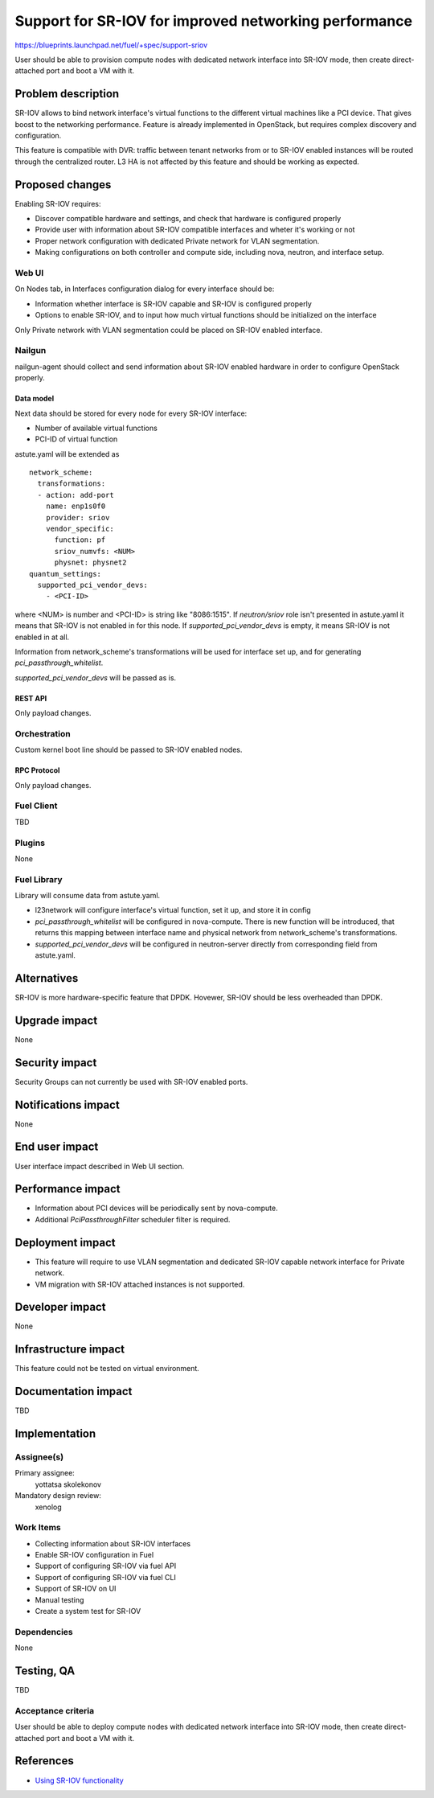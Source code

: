 ..
 This work is licensed under a Creative Commons Attribution 3.0 Unported
 License.

 http://creativecommons.org/licenses/by/3.0/legalcode

======================================================
Support for SR-IOV for improved networking performance
======================================================

https://blueprints.launchpad.net/fuel/+spec/support-sriov

User should be able to provision compute nodes with dedicated network interface
into SR-IOV mode, then create direct-attached port and boot a VM with it.

--------------------
Problem description
--------------------

SR-IOV allows to bind network interface's virtual functions to the different
virtual machines like a PCI device. That gives boost to the networking
performance. Feature is already implemented in OpenStack, but requires complex
discovery and configuration.

This feature is compatible with DVR: traffic between tenant networks from or to
SR-IOV enabled instances will be routed through the centralized router. L3 HA
is not affected by this feature and should be working as expected.

----------------
Proposed changes
----------------

Enabling SR-IOV requires:

* Discover compatible hardware and settings, and check that hardware is
  configured properly

* Provide user with information about SR-IOV compatible interfaces and wheter
  it's working or not

* Proper network configuration with dedicated Private network for VLAN
  segmentation.

* Making configurations on both controller and compute side, including nova,
  neutron, and interface setup.

Web UI
======

On Nodes tab, in Interfaces configuration dialog for every interface should be:

* Information whether interface is SR-IOV capable and SR-IOV is configured
  properly

* Options to enable SR-IOV, and to input how much virtual functions should be
  initialized on the interface

Only Private network with VLAN segmentation could be placed on SR-IOV enabled
interface.

Nailgun
=======

nailgun-agent should collect and send information about SR-IOV enabled hardware
in order to configure OpenStack properly.

Data model
----------

Next data should be stored for every node for every SR-IOV interface:

* Number of available virtual functions

* PCI-ID of virtual function

astute.yaml will be extended as

::

  network_scheme:
    transformations:
    - action: add-port
      name: enp1s0f0
      provider: sriov
      vendor_specific:
        function: pf
        sriov_numvfs: <NUM>
        physnet: physnet2
  quantum_settings:
    supported_pci_vendor_devs:
      - <PCI-ID>

where <NUM> is number and <PCI-ID> is string like "8086:1515".
If `neutron/sriov` role isn't presented in astute.yaml it means that SR-IOV is
not enabled in for this node. If `supported_pci_vendor_devs` is empty, it means
SR-IOV is not enabled in at all.

Information from network_scheme's transformations will be used for interface
set up, and for generating `pci_passthrough_whitelist`.

`supported_pci_vendor_devs` will be passed as is.

REST API
--------

Only payload changes.

Orchestration
=============

Custom kernel boot line should be passed to SR-IOV enabled nodes.

RPC Protocol
------------

Only payload changes.

Fuel Client
===========

TBD

Plugins
=======

None

Fuel Library
============

Library will consume data from astute.yaml.

* l23network will configure interface's virtual function, set it up, and store
  it in config

* `pci_passthrough_whitelist` will be configured in nova-compute. There is new
  function will be introduced, that returns this mapping between interface name
  and physical network from network_scheme's transformations.

* `supported_pci_vendor_devs` will be configured in neutron-server directly
  from corresponding field from astute.yaml.

------------
Alternatives
------------

SR-IOV is more hardware-specific feature that DPDK. Hovewer, SR-IOV  should be
less overheaded than DPDK.

--------------
Upgrade impact
--------------

None

---------------
Security impact
---------------

Security Groups can not currently be used with SR-IOV enabled ports.

--------------------
Notifications impact
--------------------

None

---------------
End user impact
---------------

User interface impact described in Web UI section.

------------------
Performance impact
------------------

* Information about PCI devices will be periodically sent by nova-compute.

* Additional `PciPassthroughFilter` scheduler filter is required.

-----------------
Deployment impact
-----------------

* This feature will require to use VLAN segmentation and dedicated SR-IOV
  capable network interface for Private network.

* VM migration with SR-IOV attached instances is not supported.

----------------
Developer impact
----------------

None

---------------------
Infrastructure impact
---------------------

This feature could not be tested on virtual environment.

--------------------
Documentation impact
--------------------

TBD

--------------
Implementation
--------------

Assignee(s)
===========

Primary assignee:
  yottatsa
  skolekonov

Mandatory design review:
  xenolog

Work Items
==========

* Collecting information about SR-IOV interfaces
* Enable SR-IOV configuration in Fuel
* Support of configuring SR-IOV via fuel API
* Support of configuring SR-IOV via fuel CLI
* Support of SR-IOV on UI
* Manual testing
* Create a system test for SR-IOV

Dependencies
============

None

------------
Testing, QA
------------

TBD

Acceptance criteria
===================

User should be able to deploy compute nodes with dedicated network interface
into SR-IOV mode, then create direct-attached port and boot a VM with it.

----------
References
----------

* `Using SR-IOV functionality
  <http://docs.openstack.org/liberty/networking-guide/adv_config_sriov.html>`_
